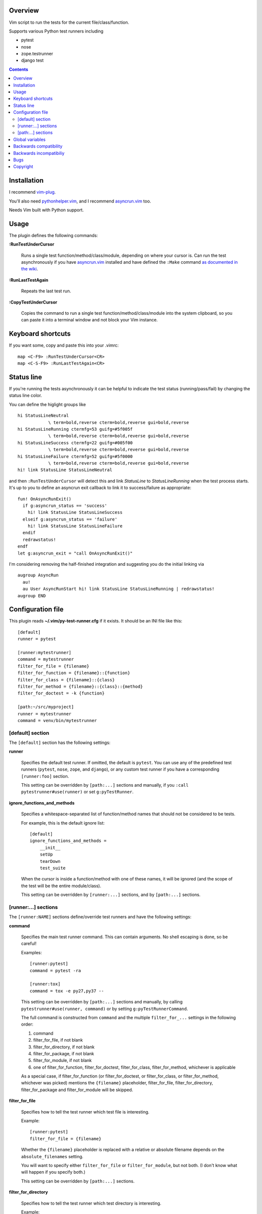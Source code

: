 Overview
--------

Vim script to run the tests for the current file/class/function.

Supports various Python test runners including

- pytest
- nose
- zope.testrunner
- django test

.. contents::


Installation
------------

I recommend vim-plug_.

You'll also need pythonhelper.vim_, and I recommend asyncrun.vim_ too.

Needs Vim built with Python support.


Usage
-----

The plugin defines the following commands:


**:RunTestUnderCursor**

    Runs a single test function/method/class/module, depending on where your
    cursor is.  Can run the test asynchronously if you have asyncrun.vim_
    installed and have defined the ``:Make`` command `as documented in the wiki
    <https://github.com/skywind3000/asyncrun.vim/wiki/Replace-old-make-command-with-AsyncRun>`__.


**:RunLastTestAgain**

    Repeats the last test run.


**:CopyTestUnderCursor**

    Copies the command to run a single test function/method/class/module into
    the system clipboard, so you can paste it into a terminal window and not
    block your Vim instance.


Keyboard shortcuts
------------------

If you want some, copy and paste this into your .vimrc::

    map <C-F9> :RunTestUnderCursor<CR>
    map <C-S-F9> :RunLastTestAgain<CR>


Status line
-----------

If you're running the tests asynchronously it can be helpful to indicate the
test status (running/pass/fail) by changing the status line color.

You can define the higlight groups like ::

    hi StatusLineNeutral
                \ term=bold,reverse cterm=bold,reverse gui=bold,reverse
    hi StatusLineRunning ctermfg=53 guifg=#5f005f
                \ term=bold,reverse cterm=bold,reverse gui=bold,reverse
    hi StatusLineSuccess ctermfg=22 guifg=#005f00
                \ term=bold,reverse cterm=bold,reverse gui=bold,reverse
    hi StatusLineFailure ctermfg=52 guifg=#5f0000
                \ term=bold,reverse cterm=bold,reverse gui=bold,reverse
    hi! link StatusLine StatusLineNeutral

and then ``:RunTestUnderCursor`` will detect this and link *StatusLine* to
*StatusLineRunning* when the test process starts.  It's up to you to define
an asyncrun exit callback to link it to success/failure as appropriate::

    fun! OnAsyncRunExit()
      if g:asyncrun_status == 'success'
        hi! link StatusLine StatusLineSuccess
      elseif g:asyncrun_status == 'failure'
        hi! link StatusLine StatusLineFailure
      endif
      redrawstatus!
    endf
    let g:asyncrun_exit = "call OnAsyncRunExit()"

I'm considering removing the half-finished integration and suggesting you do
the initial linking via ::

    augroup AsyncRun
      au!
      au User AsyncRunStart hi! link StatusLine StatusLineRunning | redrawstatus!
    augroup END


Configuration file
------------------

This plugin reads **~/.vim/py-test-runner.cfg** if it exists.  It should be an INI
file like this::

    [default]
    runner = pytest

    [runner:mytestrunner]
    command = mytestrunner
    filter_for_file = {filename}
    filter_for_function = {filename}::{function}
    filter_for_class = {filename}::{class}
    filter_for_method = {filename}::{class}::{method}
    filter_for_doctest = -k {function}

    [path:~/src/myproject]
    runner = mytestrunner
    command = venv/bin/mytestrunner


[default] section
~~~~~~~~~~~~~~~~~

The ``[default]`` section has the following settings:


**runner**

    Specifies the default test runner.  If omitted, the default is ``pytest``.
    You can use any of the predefined test runners (``pytest``, ``nose``,
    ``zope``, and ``django``), or any custom test runner if you have a
    corresponding ``[runner:foo]`` section.

    This setting can be overridden by ``[path:...]`` sections and manually,
    if you ``:call pytestrunner#use(runner)`` or set ``g:pyTestRunner``.


**ignore_functions_and_methods**

    Specifies a whitespace-separated list of function/method names that
    should not be considered to be tests.

    For example, this is the default ignore list::

        [default]
        ignore_functions_and_methods =
            __init__
            setUp
            tearDown
            test_suite

    When the cursor is inside a function/method with one of these names,
    it will be ignored (and the scope of the test will be the entire
    module/class).

    This setting can be overridden by ``[runner:...]`` sections, and by
    ``[path:...]`` sections.


[runner:...] sections
~~~~~~~~~~~~~~~~~~~~~

The ``[runner:NAME]`` sections define/override test runners and have the
following settings:


**command**

    Specifies the main test runner command.  This can contain arguments.
    No shell escaping is done, so be careful!

    Examples::

        [runner:pytest]
        command = pytest -ra

        [runner:tox]
        command = tox -e py27,py37 --

    This setting can be overridden by ``[path:...]`` sections and manually, by
    calling ``pytestrunner#use(runner, command)`` or by setting
    ``g:pyTestRunnerCommand``.

    The full command is constructed from ``command`` and the multiple
    ``filter_for_...`` settings in the following order:

    #. command
    #. filter_for_file, if not blank
    #. filter_for_directory, if not blank
    #. filter_for_package, if not blank
    #. filter_for_module, if not blank
    #. one of filter_for_function, filter_for_doctest, filter_for_class,
       filter_for_method, whichever is applicable

    As a special case, if filter_for_function (or filter_for_doctest, or
    filter_for_class, or filter_for_method, whichever was picked) mentions the
    ``{filename}`` placeholder, filter_for_file, filter_for_directory,
    filter_for_package and filter_for_module will be skipped.


**filter_for_file**

    Specifies how to tell the test runner which test file is interesting.

    Example::

        [runner:pytest]
        filter_for_file = {filename}

    Whether the ``{filename}`` placeholder is replaced with a relative or
    absolute filename depends on the ``absolute_filenames`` setting.

    You will want to specify either ``filter_for_file`` or
    ``filter_for_module``, but not both.  (I don't know what will happen
    if you specify both.)

    This setting can be overridden by ``[path:...]`` sections.


**filter_for_directory**

    Specifies how to tell the test runner which test directory is interesting.

    Example::

        [runner:...]
        filter_for_directory = {directory}

    Whether the ``{directory}`` placeholder is replaced with a relative or
    absolute filename depends on the ``absolute_filenames`` setting.

    You will want to specify either ``filter_for_directory`` or
    ``filter_for_filename``, but not both.  (I don't know what will happen
    if you specify both.)

    You will want to specify either ``filter_for_directory`` or
    ``filter_for_package``, but not both.  (I don't know what will happen
    if you specify both.)

    This setting can be overridden by ``[path:...]`` sections.


**filter_for_package**

    Specifies how to tell the test runner which test package is interesting.

    Example::

        [runner:zope]
        filter_for_package = -s {package}

    The logic that computes Python package names from directory names
    relies on the presence/absence of ``__init__.py`` files and breaks if
    you use PEP-420 namespace packages.

    You will want to specify either ``filter_for_package`` or
    ``filter_for_filename``, but not both.  (I don't know what will happen
    if you specify both.)

    You will want to specify either ``filter_for_package`` or
    ``filter_for_directory``, but not both.  (I don't know what will happen
    if you specify both.)

    This setting can be overridden by ``[path:...]`` sections.


**filter_for_module**

    Specifies how to tell the test runner which test module is interesting.

    Example::

        [runner:zope]
        filter_for_module = -m {module}

    The module name is just the filename without the ``.py`` extension.

    You will want to specify either ``filter_for_module`` or
    ``filter_for_filename``, but not both.  (I don't know what will happen
    if you specify both.)

    This setting can be overridden by ``[path:...]`` sections.


**filter_for_function**

    Specifies how to tell the test runner which test function is interesting.

    Filtering by test function requires pythonhelper.vim_ to be installed.

    Examples::

        [runner:zope]
        filter_for_function = -t {function}

        [runner:pytest]
        filter_for_function = {filename}::{function}

    This setting can be overridden by ``[path:...]`` sections.


**filter_for_doctest**

    Specifies how to tell the test runner which doctest function is
    interesting.

    Filtering by test function requires pythonhelper.vim_ to be installed.

    Regular functions from doctest functions are distinguished by name
    (functions starting with ``test`` are assumed to be regular functions).

    Examples::

        [runner:zope]
        filter_for_doctest = -t {function}

        [runner:pytest]
        filter_for_doctest = -k {function}

    If this setting is not specified, ``filter_for_function`` is used
    instead for doctest functions as well.

    This setting can be overridden by ``[path:...]`` sections.


**filter_for_class**

    Specifies how to tell the test runner which test class is interesting.

    Filtering by test class requires pythonhelper.vim_ to be installed.

    Examples::

        [runner:zope]
        filter_for_class = -t {class}

        [runner:pytest]
        filter_for_class = {filename}::{class}

    If this setting is not specified, ``filter_for_function`` is used
    instead.

    This setting can be overridden by ``[path:...]`` sections.


**filter_for_method**

    Specifies how to tell the test runner which test method is interesting.

    Filtering by test method requires pythonhelper.vim_ to be installed.

    Examples::

        [runner:zope]
        filter_for_method = -t '{method} \(.*\.{class}\)'

        [runner:pytest]
        filter_for_class = {filename}::{class}::{method}

        [runner:nose]
        filter_for_class = {filename}::{class}.{method}

    If this setting is not specified, ``filter_for_function`` is used
    instead and gets the method name (discarding the class name).

    This setting can be overridden by ``[path:...]`` sections.


**absolute_filenames**

    Set to a true value (``true``, ``yes``, ``1``) if you want ``{filename}``
    and ``{directory}`` placeholders to be absolute.

    This is helpful when the test runner script changes its working directory
    before it starts looking for files.

    Set to a false value (``false``, ``no``, ``0``) if you want ``{filename}``
    and ``{directory}`` placeholders to be exactly as they appear in Vim
    (so they could be absolute or relative, depending on how you opened
    the file).

    Defauls to false.  Can be overridden by ``[path:...]`` sections.


**clipboard_extras**

    Extra command-line flags to be added when using :CopyTestUnderCursor.

    Use this to add colors or progress bars that would otherwise confuse Vim's
    :make.

    These flags are added to the beginning of the command line.

    Example::

        [runner:zope]
        clipboard_extras = -pvc

    This setting can be overridden by ``[path:...]`` sections.


**clipboard_extras_suffix**

    Extra command-line flags to be added when using :CopyTestUnderCursor.

    Use this to add colors or progress bars that would otherwise confuse Vim's
    :make.

    These flags are added to the end of the command line.

    No shell escaping is done so you can in fact do something like ::

        [runner:zope]
        clipboard_extras = 2>&1 | less -R

    to pipe the test runner's output to a pager.

    This setting can be overridden by ``[path:...]`` sections.


[path:...] sections
~~~~~~~~~~~~~~~~~~~

The ``[path:PATH]`` sections define overrides for your projects
identified by path names and have the following settings:

**runner**

    Overrides the ``runner`` from the ``[defaults]`` section.

    Example::

        [path:~/src/vim-plugins/py-test-checker.vim]
        command = coverage run -m pytest

    Can be overridden by setting ``g:pyTestRunner`` or calling
    ``pytestrunner#use(runner)``.

**command**

    Overrides the ``command`` from the ``[runner:...]`` section.

    Example::

        [path:~/src/vim-plugins/py-test-checker.vim]
        command = coverage run -m pytest

    Can be overridden by setting ``g:pyTestRunnerCommand`` or calling
    ``pytestrunner#use(runner, command)``.


**filter_for_file**,
**filter_for_directory**,
**filter_for_package**,
**filter_for_module**,
**filter_for_function**,
**filter_for_doctest**,
**filter_for_class**,
**filter_for_method**

    Override the corresponding setting from the ``[runner:...]`` section.

    You're not expected to ever need this.

**absolute_filenames**,
**clipboard_extras**,
**clipboard_extras_suffix**

    Override the corresponding setting from the ``[runner:...]`` section.

    These look like settings it can make sense to override on a
    per-project basis.  Maybe.


Global variables
----------------

The following global variables are used:

**g:pyVimRunCommand** (default: "")

    Vim command to run an external process (after setting ``&makeprg``).
    If blank, the plugin will use ``:Make`` if such a user-defined
    command exists, otherwise it will use ``:make``.

    asyncrun.vim_ recommends defining ::

      command! -bang -nargs=* -complete=file Make AsyncRun -program=make @ <args>

    so you can run commands in the background

**g:pyTestRunner** (default: "")

    Test runner to use.  If not blank, overrides the ``runner`` setting in the
    configuration file.

    The ``:call pytestrunner#use(...)`` convenience command writes to
    this variable.

**g:pyTestRunnerCommand** (default: "")

    Test runner command to use.  If not blank, overrides the ``command``
    setting in the configuration file.

    The ``:call pytestrunner#use(...)`` convenience command writes to
    this variable.

**g:pyTestLastTest** (default: "")

    This is not a configuration setting, but instead the filter describing
    the last test executed via :RunTestUnderCursor.  It is used by
    :RunLastTestAgain.



Backwards compatibility
-----------------------

There are several functions that streamline the setup for the most common test
runners, left for backwards compatibility:


**:call UsePyTestTestRunner("pytest -ra")**

    Use pytest, which uses commands like ::

        pytest -ra <filename>::<class>::<method>

    You can optionally specify the main executable, which is helpful if you use
    multiple virtualenvs, e.g. ::

        :call UsePyTestTestRunner("tox -e py27,py37 --")

    assuming your tox.ini has ::

        [testenv]
        commands = pytest {posargs}

    ``:call UsePyTestTestRunner(...)`` is exactly equivalent to
    ``:call pytestrunner#use("pytest", ...)`` and is provided for
    backwards compatibility.


**:call UseZopeTestRunner("bin/test")**

    Use the Zope test runner, which uses commands like ::

        bin/test -s <package> -m <module> -t '<method> (class <Class>)'

    You can optionally specify the main executable or pass additional arguments,
    e.g. ::

        :call UseZopeTestRunner("venv/bin/zope-testrunner -vv")

    ``:call UseZopeTestRunner(...)`` is exactly equivalent to
    ``:call pytestrunner#use("zope", ...)`` and is provided for
    backwards compatibility.


**:call UseNoseTestRunner("nosetests")**

    Use the nose test runner, which uses commands like ::

        nosetests <filename>:<class>.<method>

    ``:call UseNoseTestRunner(...)`` is exactly equivalent to
    ``:call pytestrunner#use("nose", ...)`` and is provided for
    backwards compatibility.


**:call UseDjangoTestRunner("bin/django test")**

    Use the Django test runner.  Assumes you're using django-nose, which uses
    commands like ::

        bin/django test <filename>:<class>.<method>

    You can optionally specify the main executable or pass additional arguments,
    e.g. ::

        :call UseDjangoTestRunner("python manage.py test")
        :call UseDjangoTestRunner("venv/bin/django-admin test")

    ``:call UseDjangoTestRunner(...)`` is exactly equivalent to
    ``:call pytestrunner#use("django", ...)`` and is provided for
    backwards compatibility.


Backwards incompatibiliy
------------------------

The following global variables are **no longer used**:


**g:pyTestRunner**

    This used to define the test runner command, instead of selecting the
    test runner configuration section.  If you keep defining it, you will
    get errors.

    Use **g:pyTestRunnerCommand** instead.


**g:pyTestRunnerTestFiltering**

    This is now completely ignored.

    Define a ``[runner:...]`` or ``[path:...]`` section with ::

        filter_for_function = -t {function}

    instead.


**g:pyTestRunnerDoctestFiltering**

    This is now completely ignored.

    Define a ``[runner:...]`` or ``[path:...]`` section with ::

        filter_for_doctest = -t {function}

    instead.

**g:pyTestRunnerTestFilteringClassAndMethodFormat**

    This is now completely ignored.

    Define a ``[runner:...]`` or ``[path:...]`` section with ::

        filter_for_method = -t {class}.{method}

    instead.


**g:pyTestRunnerTestFilteringBlacklist**

    This is now completely ignored.

    Define a ``[default]`` or ``[runner:...]`` or ``[path:...]`` section with ::

        ignore_functions_and_methods =
            __init__
            setUp
            tearDown
            test_suite

    instead.


**g:pyTestRunnerDirectoryFiltering**

    This is now completely ignored.

    Define a ``[runner:...]`` or ``[path:...]`` section with ::

        filter_for_directory = -s {directory}

    instead.

**g:pyTestRunnerFilenameFiltering**

    This is now completely ignored.

    Define a ``[runner:...]`` or ``[path:...]`` section with ::

        filter_for_file = {filename}

    instead.


**g:pyTestRunnerUseAbsoluteFilenames**

    This is now completely ignored.

    Define a ``[runner:...]`` or ``[path:...]`` section with ::

        absolute_filenames = yes

    instead.


**g:pyTestRunnerPackageFiltering**

    This is now completely ignored.

    Define a ``[runner:...]`` or ``[path:...]`` section with ::

        filter_for_package = -s {package}

    instead.


**g:pyTestRunnerModuleFiltering**

    This is now completely ignored.

    Define a ``[runner:...]`` or ``[path:...]`` section with ::

        filter_for_module = -m {module}

    instead.


**g:pyTestRunnerClipboardExtras**

    This is now completely ignored.

    Define a ``[runner:...]`` or ``[path:...]`` section with ::

        clipboard_extras = -pvc

    instead.


**g:pyTestRunnerClipboardExtrasSuffix**

    This is now completely ignored.

    Define a ``[runner:...]`` or ``[path:...]`` section with ::

        clipboard_extras_suffix = 2>&1 | less -R

    instead.


Bugs
----

- Test coverage is incomplete

- [path:...] runner=... probably overrides g:pyTestRunner, contradicting
  the documentation

- there's no error if you specify an empty command in a config file
  (or set g:pyTestRunnerCommand to a bunch of spaces)

- there's no error if a [path:...] section specifies a bad runner


Copyright
---------

``test-runner.vim`` was written by Marius Gedminas <marius@gedmin.as>.
Licence: MIT.


.. _vim-plug: https://github.com/junegunn/vim-plug
.. _asyncrun.vim: https://github.com/skywind3000/asyncrun.vim
.. _pythonhelper.vim: https://github.com/mgedmin/pythonhelper.vim
